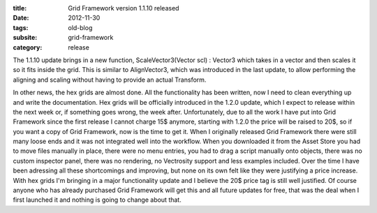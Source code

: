 :title: Grid Framework version 1.1.10 released
:date: 2012-11-30
:tags: old-blog
:subsite: grid-framework
:category: release

The 1.1.10 update brings in a new function, ScaleVector3(Vector scl) : Vector3
which takes in a vector and then scales it so it fits inside the grid. This is
similar to AlignVector3, which was introduced in the last update, to allow
performing the aligning and scaling without having to provide an actual
Transform.

In other news, the hex grids are almost done. All the functionality has been
written, now I need to clean everything up and write the documentation. Hex
grids will be officially introduced in the 1.2.0 update, which I expect to
release within the next week or, if something goes wrong, the week after.
Unfortunately, due to all the work I have put into Grid Framework since the
first release I cannot charge 15$ anymore, starting with 1.2.0 the price will
be raised to 20$, so if you want a copy of Grid Framework, now is the time to
get it. When I originally released Grid Framework there were still many loose
ends and it was not integrated well into the workflow. When you downloaded it
from the Asset Store you had to move files manually in place, there were no
menu entries, you had to drag a script manually onto objects, there was no
custom inspector panel, there was no rendering, no Vectrosity support and less
examples included. Over the time I have been adressing all these shortcomings
and improving, but none on its own felt like they were justifying a price
increase. With hex grids I'm bringing in a major functionality update and I
believe the 20$ price tag is still well justified. Of course anyone who has
already purchased Grid Framework will get this and all future updates for free,
that was the deal when I first launched it and nothing is going to change about
that.

